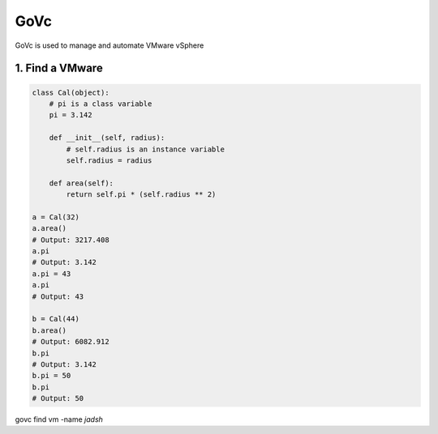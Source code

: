 GoVc
----

GoVc is used to manage and automate VMware vSphere 

1.  Find a VMware
^^^^^^^^^^^^^^^^^
.. code:: python

    class Cal(object):
        # pi is a class variable
        pi = 3.142

        def __init__(self, radius):
            # self.radius is an instance variable
            self.radius = radius

        def area(self):
            return self.pi * (self.radius ** 2)

    a = Cal(32)
    a.area()
    # Output: 3217.408
    a.pi
    # Output: 3.142
    a.pi = 43
    a.pi
    # Output: 43

    b = Cal(44)
    b.area()
    # Output: 6082.912
    b.pi
    # Output: 3.142
    b.pi = 50
    b.pi
    # Output: 50

govc find vm -name *jadsh*

